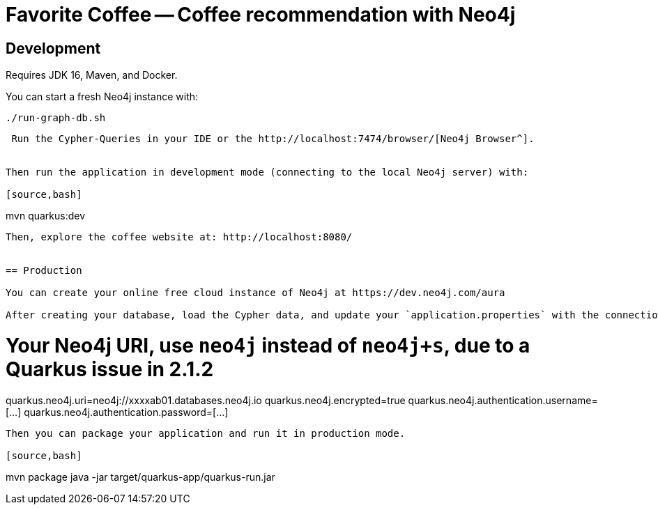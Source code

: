 = Favorite Coffee -- Coffee recommendation with Neo4j 




== Development

Requires JDK 16, Maven, and Docker.


You can start a fresh Neo4j instance with:

[source,bash]
----
./run-graph-db.sh
----

----

 Run the Cypher-Queries in your IDE or the http://localhost:7474/browser/[Neo4j Browser^].


Then run the application in development mode (connecting to the local Neo4j server) with:

[source,bash]
----
mvn quarkus:dev
----

Then, explore the coffee website at: http://localhost:8080/


== Production

You can create your online free cloud instance of Neo4j at https://dev.neo4j.com/aura

After creating your database, load the Cypher data, and update your `application.properties` with the connection URL and password:

----
# Your Neo4j URI, use `neo4j` instead of `neo4j+s`, due to a Quarkus issue in 2.1.2
quarkus.neo4j.uri=neo4j://xxxxab01.databases.neo4j.io
quarkus.neo4j.encrypted=true
quarkus.neo4j.authentication.username=[...]
quarkus.neo4j.authentication.password=[...]
----

Then you can package your application and run it in production mode.

[source,bash]
----
mvn package
java -jar target/quarkus-app/quarkus-run.jar
----


